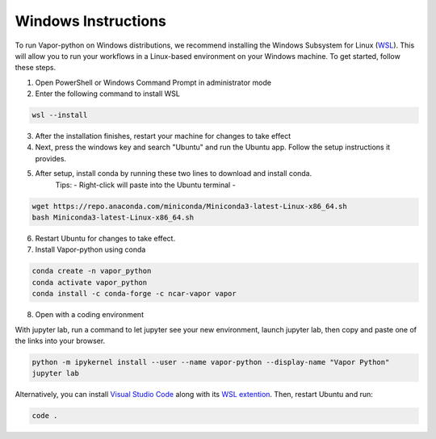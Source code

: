 Windows Instructions
--------------------


To run Vapor-python on Windows distributions, we recommend installing the Windows Subsystem for Linux (`WSL <https://anaconda.org/>`_). This will allow you to run your workflows in a Linux-based environment on your Windows machine. To get started, follow these steps.

1. Open PowerShell or Windows Command Prompt in administrator mode
2. Enter the following command to install WSL

.. code-block:: console

    wsl --install

3. After the installation finishes, restart your machine for changes to take effect
4. Next, press the windows key and search "Ubuntu" and run the Ubuntu app. Follow the setup instructions it provides.
5. After setup, install conda by running these two lines to download and install conda.
    Tips:
    - Right-click will paste into the Ubuntu terminal
    - 

.. code-block:: console

    wget https://repo.anaconda.com/miniconda/Miniconda3-latest-Linux-x86_64.sh
    bash Miniconda3-latest-Linux-x86_64.sh

6. Restart Ubuntu for changes to take effect.
7. Install Vapor-python using conda

.. code-block:: console

    conda create -n vapor_python
    conda activate vapor_python
    conda install -c conda-forge -c ncar-vapor vapor

8. Open with a coding environment

With jupyter lab, run a command to let jupyter see your new environment, launch jupyter lab, then copy and paste one of the links into your browser.

.. code-block:: console

    python -m ipykernel install --user --name vapor-python --display-name "Vapor Python"
    jupyter lab


Alternatively, you can install `Visual Studio Code <https://code.visualstudio.com/Download>`_ along with its `WSL extention <https://marketplace.visualstudio.com/items?itemName=ms-vscode-remote.remote-wsl>`_. Then, restart Ubuntu and run:

.. code-block:: console

    code .